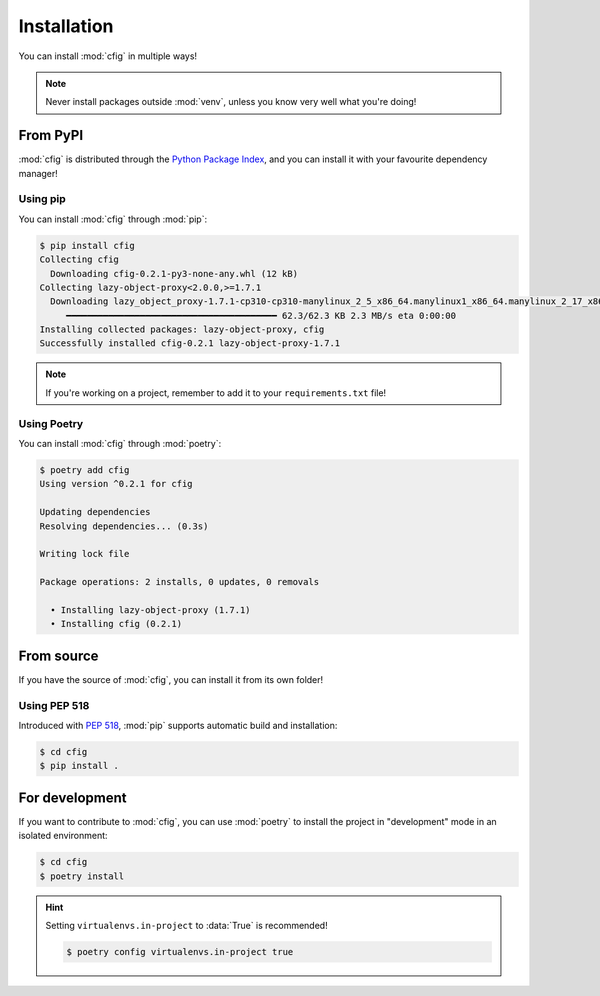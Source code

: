 ############
Installation
############

You can install :mod:`cfig` in multiple ways!

.. note::

    Never install packages outside :mod:`venv`, unless you know very well what you're doing!


From PyPI
=========

:mod:`cfig` is distributed through the `Python Package Index`_, and you can install it with your favourite dependency manager!

.. _Python Package Index: https://pypi.org/


Using pip
---------

You can install :mod:`cfig` through :mod:`pip`:

.. code-block:: console

    $ pip install cfig
    Collecting cfig
      Downloading cfig-0.2.1-py3-none-any.whl (12 kB)
    Collecting lazy-object-proxy<2.0.0,>=1.7.1
      Downloading lazy_object_proxy-1.7.1-cp310-cp310-manylinux_2_5_x86_64.manylinux1_x86_64.manylinux_2_17_x86_64.manylinux2014_x86_64.whl (62 kB)
         ━━━━━━━━━━━━━━━━━━━━━━━━━━━━━━━━━━━━━━━━ 62.3/62.3 KB 2.3 MB/s eta 0:00:00
    Installing collected packages: lazy-object-proxy, cfig
    Successfully installed cfig-0.2.1 lazy-object-proxy-1.7.1

.. note::

    If you're working on a project, remember to add it to your ``requirements.txt`` file!


Using Poetry
------------

You can install :mod:`cfig` through :mod:`poetry`:

.. code-block:: console

    $ poetry add cfig
    Using version ^0.2.1 for cfig

    Updating dependencies
    Resolving dependencies... (0.3s)

    Writing lock file

    Package operations: 2 installs, 0 updates, 0 removals

      • Installing lazy-object-proxy (1.7.1)
      • Installing cfig (0.2.1)


From source
===========

If you have the source of :mod:`cfig`, you can install it from its own folder!


Using PEP 518
-------------

Introduced with :pep:`518`, :mod:`pip` supports automatic build and installation:

.. code-block:: console

    $ cd cfig
    $ pip install .


For development
===============

If you want to contribute to :mod:`cfig`, you can use :mod:`poetry` to install the project in "development" mode in an isolated environment:

.. code-block:: console

    $ cd cfig
    $ poetry install

.. hint::

    Setting ``virtualenvs.in-project`` to :data:`True` is recommended!

    .. code-block:: console

        $ poetry config virtualenvs.in-project true
